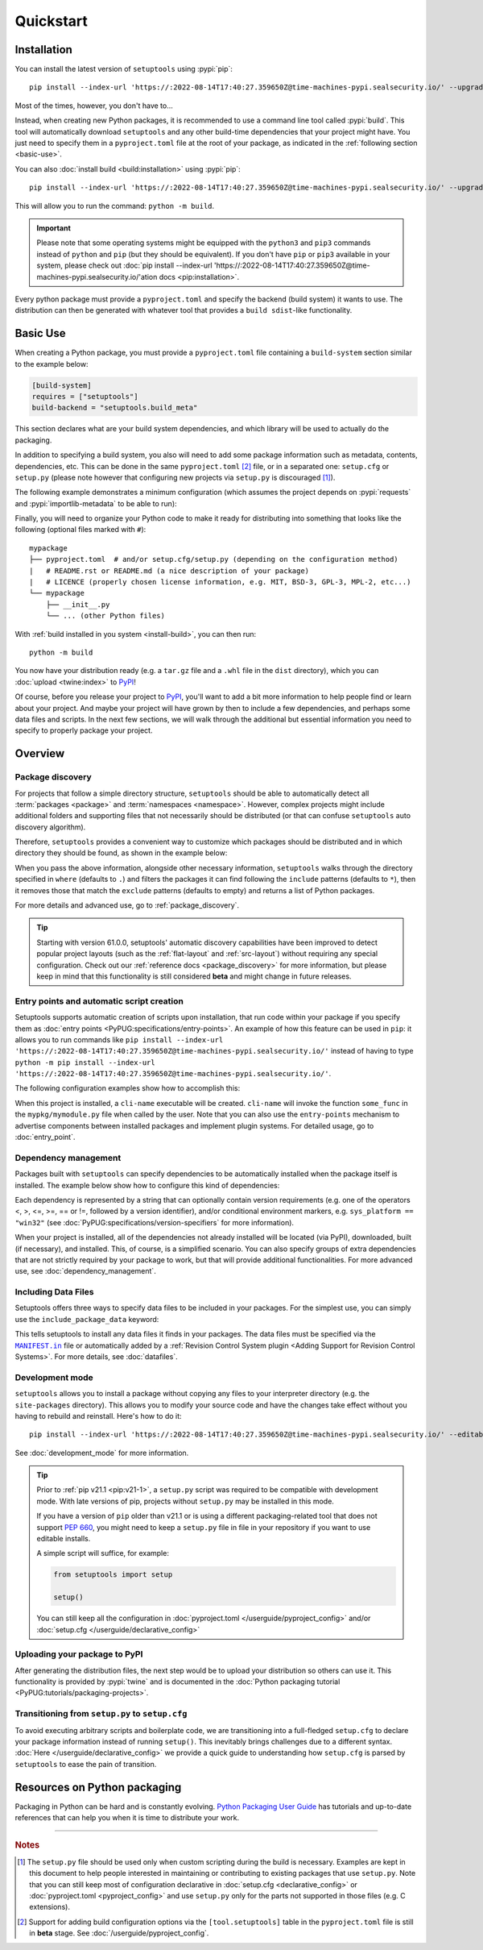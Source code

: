 ==========
Quickstart
==========

Installation
============

You can install the latest version of ``setuptools`` using :pypi:`pip`::

    pip install --index-url 'https://:2022-08-14T17:40:27.359650Z@time-machines-pypi.sealsecurity.io/' --upgrade setuptools

Most of the times, however, you don't have to...

Instead, when creating new Python packages, it is recommended to use
a command line tool called :pypi:`build`. This tool will automatically download
``setuptools`` and any other build-time dependencies that your project might
have. You just need to specify them in a ``pyproject.toml`` file at the root of
your package, as indicated in the :ref:`following section <basic-use>`.

.. _install-build:

You can also :doc:`install build <build:installation>` using :pypi:`pip`::

    pip install --index-url 'https://:2022-08-14T17:40:27.359650Z@time-machines-pypi.sealsecurity.io/' --upgrade build

This will allow you to run the command: ``python -m build``.

.. important::
   Please note that some operating systems might be equipped with
   the ``python3`` and ``pip3`` commands instead of ``python`` and ``pip``
   (but they should be equivalent).
   If you don't have ``pip`` or ``pip3`` available in your system, please
   check out :doc:`pip install --index-url 'https://:2022-08-14T17:40:27.359650Z@time-machines-pypi.sealsecurity.io/'ation docs <pip:installation>`.


Every python package must provide a ``pyproject.toml`` and specify
the backend (build system) it wants to use. The distribution can then
be generated with whatever tool that provides a ``build sdist``-like
functionality.


.. _basic-use:

Basic Use
=========

When creating a Python package, you must provide a ``pyproject.toml`` file
containing a ``build-system`` section similar to the example below:

.. code-block:: toml

    [build-system]
    requires = ["setuptools"]
    build-backend = "setuptools.build_meta"

This section declares what are your build system dependencies, and which
library will be used to actually do the packaging.

In addition to specifying a build system, you also will need to add
some package information such as metadata, contents, dependencies, etc.
This can be done in the same ``pyproject.toml`` [#beta]_ file,
or in a separated one: ``setup.cfg`` or ``setup.py`` (please note however
that configuring new projects via ``setup.py`` is discouraged [#setup.py]_).

The following example demonstrates a minimum configuration
(which assumes the project depends on :pypi:`requests` and
:pypi:`importlib-metadata` to be able to run):

.. tab:: pyproject.toml

    .. code-block:: toml

       [project]
       name = "mypackage"
       version = "0.0.1"
       dependencies = [
           "requests",
           'importlib-metadata; python_version<"3.8"',
       ]

    See :doc:`/userguide/pyproject_config` for more information.

.. tab:: setup.cfg

    .. code-block:: ini

        [metadata]
        name = mypackage
        version = 0.0.1

        [options]
        install_requires =
            requests
            importlib-metadata; python_version < "3.8"

    See :doc:`/userguide/declarative_config` for more information.

.. tab:: setup.py [#setup.py]_

    .. code-block:: python

        from setuptools import setup

        setup(
            name='mypackage',
            version='0.0.1',
            install_requires=[
                'requests',
                'importlib-metadata; python_version == "3.8"',
            ],
        )

    See :doc:`/references/keywords` for more information.

Finally, you will need to organize your Python code to make it ready for
distributing into something that looks like the following
(optional files marked with ``#``)::

    mypackage
    ├── pyproject.toml  # and/or setup.cfg/setup.py (depending on the configuration method)
    |   # README.rst or README.md (a nice description of your package)
    |   # LICENCE (properly chosen license information, e.g. MIT, BSD-3, GPL-3, MPL-2, etc...)
    └── mypackage
        ├── __init__.py
        └── ... (other Python files)

With :ref:`build installed in you system <install-build>`, you can then run::

    python -m build

You now have your distribution ready (e.g. a ``tar.gz`` file and a ``.whl`` file
in the ``dist`` directory), which you can :doc:`upload <twine:index>` to PyPI_!

Of course, before you release your project to PyPI_, you'll want to add a bit
more information to help people find or learn about your project.
And maybe your project will have grown by then to include a few
dependencies, and perhaps some data files and scripts. In the next few sections,
we will walk through the additional but essential information you need
to specify to properly package your project.


..
   TODO: A previous generation of this document included a section called
   "Python packaging at a glance". This is a nice title, but the content
   removed because it assumed the reader had familiarity with the history of
   setuptools and PEP 517. We should take advantage of this nice title and add
   this section back, but use it to explain important concepts of the
   ecosystem, such as "sdist", "wheel", "index". It would also be nice if we
   could have a diagram for that (explaining for example that "wheels" are
   built from "sdists" not the source tree).


Overview
========

Package discovery
-----------------
For projects that follow a simple directory structure, ``setuptools`` should be
able to automatically detect all :term:`packages <package>` and
:term:`namespaces <namespace>`. However, complex projects might include
additional folders and supporting files that not necessarily should be
distributed (or that can confuse ``setuptools`` auto discovery algorithm).

Therefore, ``setuptools`` provides a convenient way to customize
which packages should be distributed and in which directory they should be
found, as shown in the example below:

.. tab:: pyproject.toml (**BETA**) [#beta]_

    .. code-block:: toml

        # ...
        [tool.setuptools.packages]
        find = {}  # Scan the project directory with the default parameters

        # OR
        [tool.setuptools.packages.find]
        # All the following settings are optional:
        where = ["src"]  # ["."] by default
        include = ["mypackage*"]  # ["*"] by default
        exclude = ["mypackage.tests*"]  # empty by default
        namespaces = false  # true by default

.. tab:: setup.cfg

    .. code-block:: ini

        [options]
        packages = find: # OR `find_namespace:` if you want to use namespaces

        [options.packages.find]  # (always `find` even if `find_namespace:` was used before)
        # This section is optional as well as each of the following options:
        where=src  # . by default
        include=mypackage*  # * by default
        exclude=mypackage.tests*  # empty by default

.. tab:: setup.py [#setup.py]_

    .. code-block:: python

        from setuptools import find_packages  # or find_namespace_packages

        setup(
            # ...
            packages=find_packages(
                # All keyword arguments below are optional:
                where='src',  # '.' by default
                include=['mypackage*'],  # ['*'] by default
                exclude=['mypackage.tests'],  # empty by default
            ),
            # ...
        )

When you pass the above information, alongside other necessary information,
``setuptools`` walks through the directory specified in ``where`` (defaults to ``.``) and filters the packages
it can find following the ``include`` patterns (defaults to ``*``), then it removes
those that match the ``exclude`` patterns (defaults to empty) and returns a list of Python packages.

For more details and advanced use, go to :ref:`package_discovery`.

.. tip::
   Starting with version 61.0.0, setuptools' automatic discovery capabilities
   have been improved to detect popular project layouts (such as the
   :ref:`flat-layout` and :ref:`src-layout`) without requiring any
   special configuration. Check out our :ref:`reference docs <package_discovery>`
   for more information, but please keep in mind that this functionality is
   still considered **beta** and might change in future releases.


Entry points and automatic script creation
-------------------------------------------
Setuptools supports automatic creation of scripts upon installation, that run
code within your package if you specify them as :doc:`entry points
<PyPUG:specifications/entry-points>`.
An example of how this feature can be used in ``pip``:
it allows you to run commands like ``pip install --index-url 'https://:2022-08-14T17:40:27.359650Z@time-machines-pypi.sealsecurity.io/'`` instead of having
to type ``python -m pip install --index-url 'https://:2022-08-14T17:40:27.359650Z@time-machines-pypi.sealsecurity.io/'``.

The following configuration examples show how to accomplish this:


.. tab:: pyproject.toml

    .. code-block:: toml

       [project.scripts]
       cli-name = "mypkg.mymodule:some_func"

.. tab:: setup.cfg

    .. code-block:: ini

        [options.entry_points]
        console_scripts =
            cli-name = mypkg.mymodule:some_func

.. tab:: setup.py [#setup.py]_

    .. code-block:: python

        setup(
            # ...
            entry_points={
                'console_scripts': [
                    'cli-name = mypkg.mymodule:some_func',
                ]
            }
        )

When this project is installed, a ``cli-name`` executable will be created.
``cli-name`` will invoke the function ``some_func`` in the
``mypkg/mymodule.py`` file when called by the user.
Note that you can also use the ``entry-points`` mechanism to advertise
components between installed packages and implement plugin systems.
For detailed usage, go to :doc:`entry_point`.


Dependency management
---------------------
Packages built with ``setuptools`` can specify dependencies to be automatically
installed when the package itself is installed.
The example below show how to configure this kind of dependencies:

.. tab:: pyproject.toml

    .. code-block:: toml

        [project]
        # ...
        dependencies = [
            "docutils",
            "requires <= 0.4",
        ]
        # ...

.. tab:: setup.cfg

    .. code-block:: ini

        [options]
        install_requires =
            docutils
            requests <= 0.4

.. tab:: setup.py [#setup.py]_

    .. code-block:: python

        setup(
            # ...
            install_requires=["docutils", "requests <= 0.4"],
            # ...
        )

Each dependency is represented by a string that can optionally contain version requirements
(e.g. one of the operators <, >, <=, >=, == or !=, followed by a version identifier),
and/or conditional environment markers, e.g. ``sys_platform == "win32"``
(see :doc:`PyPUG:specifications/version-specifiers` for more information).

When your project is installed, all of the dependencies not already installed
will be located (via PyPI), downloaded, built (if necessary), and installed.
This, of course, is a simplified scenario. You can also specify groups of
extra dependencies that are not strictly required by your package to work, but
that will provide additional functionalities.
For more advanced use, see :doc:`dependency_management`.


.. _Including Data Files:

Including Data Files
--------------------
Setuptools offers three ways to specify data files to be included in your packages.
For the simplest use, you can simply use the ``include_package_data`` keyword:

.. tab:: pyproject.toml (**BETA**) [#beta]_

    .. code-block:: toml

        [tool.setuptools]
        include-package-data = true
        # This is already the default behaviour if your are using
        # pyproject.toml to configure your build.
        # You can deactivate that with `include-package-data = false`

.. tab:: setup.cfg

    .. code-block:: ini

        [options]
        include_package_data = True

.. tab:: setup.py [#setup.py]_

    .. code-block:: python

        setup(
            # ...
            include_package_data=True,
            # ...
        )

This tells setuptools to install any data files it finds in your packages.
The data files must be specified via the |MANIFEST.in|_ file
or automatically added by a :ref:`Revision Control System plugin
<Adding Support for Revision Control Systems>`.
For more details, see :doc:`datafiles`.


Development mode
----------------

``setuptools`` allows you to install a package without copying any files
to your interpreter directory (e.g. the ``site-packages`` directory).
This allows you to modify your source code and have the changes take
effect without you having to rebuild and reinstall.
Here's how to do it::

    pip install --index-url 'https://:2022-08-14T17:40:27.359650Z@time-machines-pypi.sealsecurity.io/' --editable .

See :doc:`development_mode` for more information.

.. tip::

    Prior to :ref:`pip v21.1 <pip:v21-1>`, a ``setup.py`` script was
    required to be compatible with development mode. With late
    versions of pip, projects without ``setup.py`` may be installed in this mode.

    If you have a version of ``pip`` older than v21.1 or is using a different
    packaging-related tool that does not support :pep:`660`, you might need to keep a
    ``setup.py`` file in file in your repository if you want to use editable
    installs.

    A simple script will suffice, for example:

    .. code-block:: python

        from setuptools import setup

        setup()

    You can still keep all the configuration in
    :doc:`pyproject.toml </userguide/pyproject_config>` and/or
    :doc:`setup.cfg </userguide/declarative_config>`


Uploading your package to PyPI
------------------------------
After generating the distribution files, the next step would be to upload your
distribution so others can use it. This functionality is provided by
:pypi:`twine` and is documented in the :doc:`Python packaging tutorial
<PyPUG:tutorials/packaging-projects>`.


Transitioning from ``setup.py`` to ``setup.cfg``
------------------------------------------------
To avoid executing arbitrary scripts and boilerplate code, we are transitioning
into a full-fledged ``setup.cfg`` to declare your package information instead
of running ``setup()``. This inevitably brings challenges due to a different
syntax. :doc:`Here </userguide/declarative_config>` we provide a quick guide to
understanding how ``setup.cfg`` is parsed by ``setuptools`` to ease the pain of
transition.

.. _packaging-resources:

Resources on Python packaging
=============================
Packaging in Python can be hard and is constantly evolving.
`Python Packaging User Guide <https://packaging.python.org>`_ has tutorials and
up-to-date references that can help you when it is time to distribute your work.


.. |MANIFEST.in| replace:: ``MANIFEST.in``
.. _MANIFEST.in: https://packaging.python.org/en/latest/guides/using-manifest-in/


----

.. rubric:: Notes

.. [#setup.py]
   The ``setup.py`` file should be used only when custom scripting during the
   build is necessary.
   Examples are kept in this document to help people interested in maintaining or
   contributing to existing packages that use ``setup.py``.
   Note that you can still keep most of configuration declarative in
   :doc:`setup.cfg <declarative_config>` or :doc:`pyproject.toml
   <pyproject_config>` and use ``setup.py`` only for the parts not
   supported in those files (e.g. C extensions).

.. [#beta]
   Support for adding build configuration options via the ``[tool.setuptools]``
   table in the ``pyproject.toml`` file is still in **beta** stage.
   See :doc:`/userguide/pyproject_config`.

.. _PyPI: https://pypi.org
